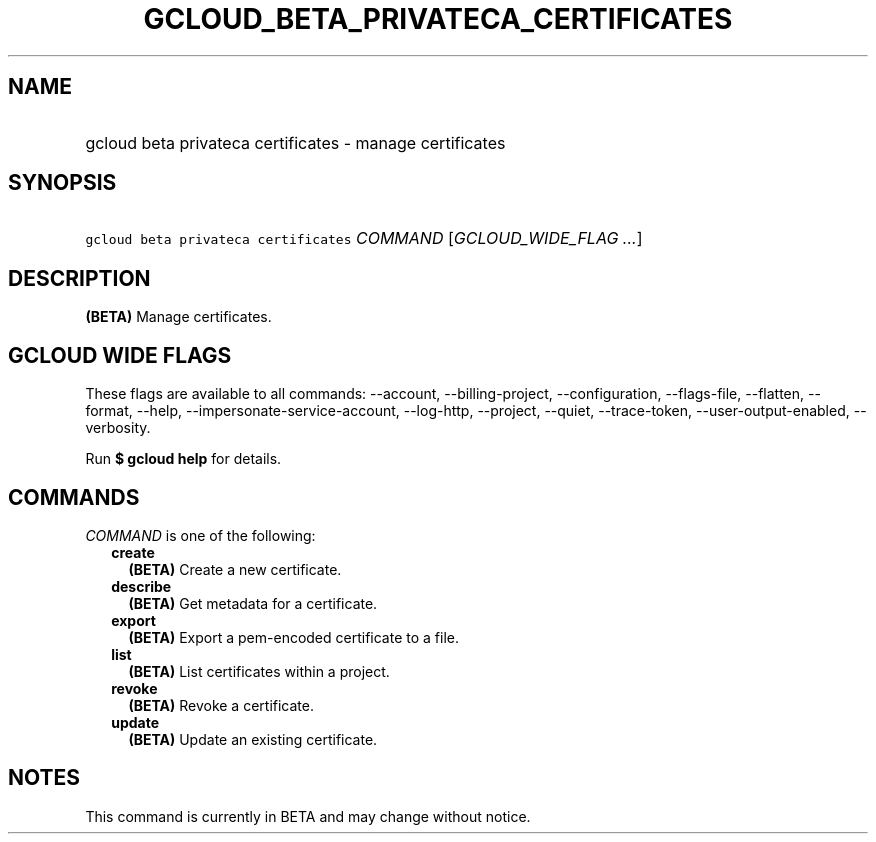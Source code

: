 
.TH "GCLOUD_BETA_PRIVATECA_CERTIFICATES" 1



.SH "NAME"
.HP
gcloud beta privateca certificates \- manage certificates



.SH "SYNOPSIS"
.HP
\f5gcloud beta privateca certificates\fR \fICOMMAND\fR [\fIGCLOUD_WIDE_FLAG\ ...\fR]



.SH "DESCRIPTION"

\fB(BETA)\fR Manage certificates.



.SH "GCLOUD WIDE FLAGS"

These flags are available to all commands: \-\-account, \-\-billing\-project,
\-\-configuration, \-\-flags\-file, \-\-flatten, \-\-format, \-\-help,
\-\-impersonate\-service\-account, \-\-log\-http, \-\-project, \-\-quiet,
\-\-trace\-token, \-\-user\-output\-enabled, \-\-verbosity.

Run \fB$ gcloud help\fR for details.



.SH "COMMANDS"

\f5\fICOMMAND\fR\fR is one of the following:

.RS 2m
.TP 2m
\fBcreate\fR
\fB(BETA)\fR Create a new certificate.

.TP 2m
\fBdescribe\fR
\fB(BETA)\fR Get metadata for a certificate.

.TP 2m
\fBexport\fR
\fB(BETA)\fR Export a pem\-encoded certificate to a file.

.TP 2m
\fBlist\fR
\fB(BETA)\fR List certificates within a project.

.TP 2m
\fBrevoke\fR
\fB(BETA)\fR Revoke a certificate.

.TP 2m
\fBupdate\fR
\fB(BETA)\fR Update an existing certificate.


.RE
.sp

.SH "NOTES"

This command is currently in BETA and may change without notice.

